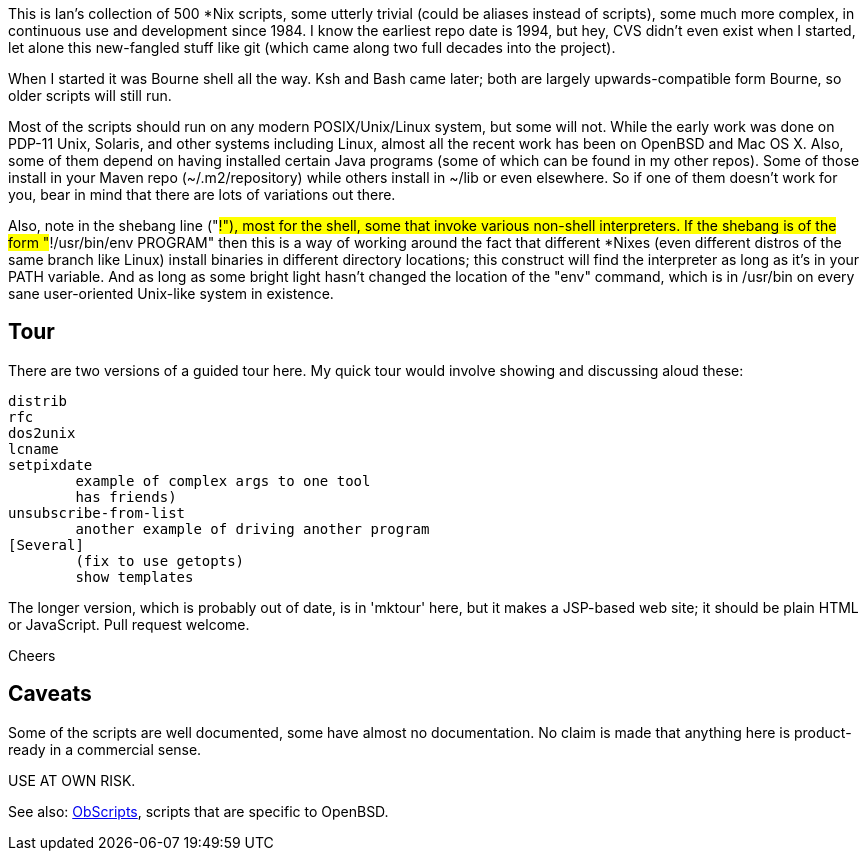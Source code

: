 This is Ian's collection of 500 *Nix scripts, some utterly trivial (could be aliases instead
of scripts), some much more complex, in continuous use and development since 1984.
I know the earliest repo date is 1994, but hey, CVS didn't even exist when I started,
let alone this new-fangled stuff like git (which came along two full decades into the project).

When I started it was Bourne shell all the way. Ksh and Bash came later; both are
largely upwards-compatible form Bourne, so older scripts will still run.

Most of the scripts should run on any modern POSIX/Unix/Linux system, but some will not.
While the early work was done on PDP-11 Unix, Solaris, and other systems including Linux,
almost all the recent work has been on OpenBSD and Mac OS X.
Also, some of them depend on having installed certain Java programs (some of which
can be found in my other repos). Some of those install in your Maven
repo (~/.m2/repository) while others install in ~/lib or even
elsewhere.  So if one of them doesn't work for you, bear in mind that
there are lots of variations out there.

Also, note in the shebang line ("#!"), most for the shell, some that invoke various non-shell interpreters.
If the shebang is of the form "#!/usr/bin/env PROGRAM" then this is a way of working around
the fact that different *Nixes (even different distros of the same branch like Linux) install
binaries in different directory locations; this construct will find the interpreter as long
as it's in your PATH variable. And as long as some bright light hasn't changed the location
of the "env" command, which is in /usr/bin on every sane user-oriented Unix-like system in existence.

== Tour

There are two versions of a guided tour here. My quick tour would involve showing and
discussing aloud these:

	distrib
	rfc
	dos2unix
	lcname
	setpixdate
		example of complex args to one tool
		has friends)
	unsubscribe-from-list
		another example of driving another program
	[Several]
		(fix to use getopts)
		show templates

The longer version, which is probably out of date, is in 'mktour' here, but it makes
a JSP-based web site; it should be plain HTML or JavaScript. Pull request welcome.

Cheers

== Caveats

Some of the scripts are well documented, some have almost no documentation.
No claim is made that anything here is product-ready in a commercial sense.

USE AT OWN RISK.

See also: https://github.com/IanDarwin/obscripts[ObScripts], scripts that are specific to OpenBSD.

